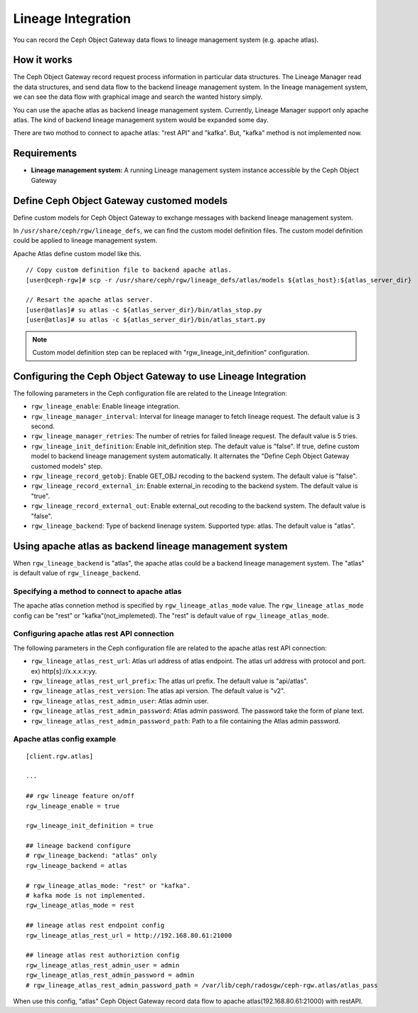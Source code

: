===================
Lineage Integration
===================

.. versionadded:: Apex (nes)

You can record the Ceph Object Gateway data flows to lineage management system (e.g. apache atlas).

How it works
============

.. ditaa::
           +---------------------+
           | Ceph Object Gateway |
           |   +-----------------+  data flow info  +---------------------+
           |   | Lineage Manager +----------------->+ Lineage MGMT System |
           +---------------------+                  +---------------------+

The Ceph Object Gateway record request process information in particular data structures.
The Lineage Manager read the data structures, and send data flow to the backend lineage management system.
In the lineage management system, we can see the data flow with graphical image and search the wanted history simply.

You can use the apache atlas as backend lineage management system.
Currently, Lineage Manager support only apache atlas.
The kind of backend lineage management system would be expanded some day.

There are two mothod to connect to apache atlas: "rest API" and "kafka".
But, "kafka" method is not implemented now.

Requirements
============

- **Lineage management system:** A running Lineage management system instance accessible by the Ceph Object Gateway

Define Ceph Object Gateway customed models
=============

Define custom models for Ceph Object Gateway to exchange messages with backend lineage management system.

In ``/usr/share/ceph/rgw/lineage_defs``, we can find the custom model definition files.
The custom model definition could be applied to lineage management system.

Apache Atlas define custom model like this.

::

  // Copy custom definition file to backend apache atlas.
  [user@ceph-rgw]# scp -r /usr/share/ceph/rgw/lineage_defs/atlas/models ${atlas_host}:${atlas_server_dir}

  // Resart the apache atlas server.
  [user@atlas]# su atlas -c ${atlas_server_dir}/bin/atlas_stop.py 
  [user@atlas]# su atlas -c ${atlas_server_dir}/bin/atlas_start.py 

.. note:: Custom model definition step can be replaced with "rgw_lineage_init_definition" configuration.

Configuring the Ceph Object Gateway to use Lineage Integration
==============================================================

The following parameters in the Ceph configuration file are related to the Lineage Integration:

- ``rgw_lineage_enable``: Enable lineage integration.
- ``rgw_lineage_manager_interval``:  Interval for lineage manager to fetch lineage request. The default value is 3 second.
- ``rgw_lineage_manager_retries``: The number of retries for failed lineage request. The default value is 5 tries.
- ``rgw_lineage_init_definition``: Enable init_definition step. The default value is "false".
  If true, define custom model to backend lineage management system automatically.
  It alternates the "Define Ceph Object Gateway customed models" step.
- ``rgw_lineage_record_getobj``: Enable GET_OBJ recoding to the backend system. The default value is "false".
- ``rgw_lineage_record_external_in``: Enable external_in recoding to the backend system. The default value is "true".
- ``rgw_lineage_record_external_out``: Enable external_out recoding to the backend system. The default value is "false".
- ``rgw_lineage_backend``: Type of backend linenage system. Supported type: atlas. The default value is "atlas".

Using apache atlas as backend lineage management system
=================================================

When ``rgw_lineage_backend`` is "atlas", the apache atlas could be a backend lineage management system.
The "atlas" is default value of ``rgw_lineage_backend``.

Specifying a method to connect to apache atlas
----------------------------------------------

The apache atlas connetion method is specified by ``rgw_lineage_atlas_mode`` value.
The ``rgw_lineage_atlas_mode`` config can be "rest" or "kafka"(not_implemeted).
The "rest" is default value of ``rgw_lineage_atlas_mode``.

Configuring apache atlas rest API connection
--------------------------------------------

The following parameters in the Ceph configuration file are related to the apache atlas rest API connection:

- ``rgw_lineage_atlas_rest_url``: Atlas url address of atlas endpoint.
  The atlas url address with protocol and port. ex) http[s]://x.x.x.x:yy.
- ``rgw_lineage_atlas_rest_url_prefix``: The atlas url prefix. The default value is "api/atlas".
- ``rgw_lineage_atlas_rest_version``: The atlas api version. The default value is "v2".
- ``rgw_lineage_atlas_rest_admin_user``: Atlas admin user.
- ``rgw_lineage_atlas_rest_admin_password``: Atlas admin password. The password take the form of plane text. 
- ``rgw_lineage_atlas_rest_admin_password_path``: Path to a file containing the Atlas admin password.


Apache atlas config example
---------------------------

::
  
  [client.rgw.atlas]

  ...

  ## rgw lineage feature on/off
  rgw_lineage_enable = true

  rgw_lineage_init_definition = true

  ## lineage backend configure
  # rgw_lineage_backend: "atlas" only
  rgw_lineage_backend = atlas

  # rgw_lineage_atlas_mode: "rest" or "kafka".
  # kafka mode is not implemented.
  rgw_lineage_atlas_mode = rest

  ## lineage atlas rest endpoint config
  rgw_lineage_atlas_rest_url = http://192.168.80.61:21000

  ## lineage atlas rest authoriztion config
  rgw_lineage_atlas_rest_admin_user = admin
  rgw_lineage_atlas_rest_admin_password = admin
  # rgw_lineage_atlas_rest_admin_password_path = /var/lib/ceph/radosgw/ceph-rgw.atlas/atlas_pass

When use this config, "atlas" Ceph Object Gateway record data flow to apache atlas(192.168.80.61:21000) with restAPI.

